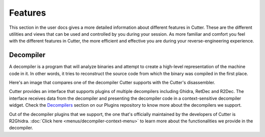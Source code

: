 Features
========
This section in the user docs gives a more detailed information about different features in Cutter. These are the different
utilities and views that can be used and controlled by you during your session. As more familiar and comfort you feel with the
different features in Cutter, the more efficient and effective you are during your reverse-engineering experience. 

Decompiler
----------
A decompiler is a program that will analyze binaries and attempt to create a high-level representation of the machine code in it. In other words, it tries to reconstruct the source code from which the binary was compiled in the first place.

Here's an image that compares one of the decompiler Cutter supports with the Cutter's disassembler.

.. image:: ../images/decompiler_vs_disassembly.png


Cutter provides an interface that supports plugins of multiple decompilers including Ghidra, RetDec and R2Dec. The interface receives data from the decompiler and presenting the decompiler code in a context-sensitive decompiler widget. Check the `Decompilers <https://github.com/rizinorg/cutter-plugins#decompilers>`_ section on our Plugins repository to know more about the decompilers we support.


Out of the decompiler plugins that we support, the one that's officially maintained by the developers of Cutter is R2Ghidra. :doc:`Click here <menus/decompiler-context-menu>` to learn more about the functionalities we provide in the decompiler.
